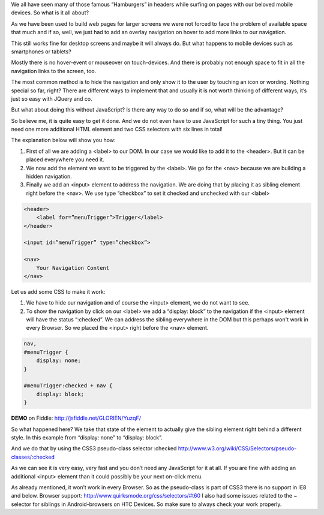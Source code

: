 .. title: Show hidden Navigation on-click without JavaScript
.. slug: hidden-navigation-onclick-without-javascript
.. date: 2014/05/20 10:21:29
.. tags: css
.. link:
.. description: How to build a hidden Navigation and show it  on click without JavaScript and just using HTML and CSS
.. author:Sven Kunz
.. type: text
.. image: css3.png

We all have seen many of those famous “Hamburgers” in headers while surfing on pages with our beloved mobile devices. So what is it all about?

As we have been used to build web pages for larger screens we were not forced to face the problem of available space that much and if so, well, we just had to add an overlay navigation on hover to add more links to our navigation.

This still works fine for desktop screens and maybe it will always do. But what happens to mobile devices such as smartphones or tablets?

.. TEASER_END

Mostly there is no hover-event or mouseover on touch-devices. And there is probably not enough space to fit in all the navigation links to the screen, too.

The most common method is to hide the navigation and only show it to the user by touching an icon or wording. Nothing special so far, right? There are different ways to implement that and usually it is not worth thinking of different ways, it’s just so easy with JQuery and co.

But what about doing this without JavaScript? Is there any way to do so and if so, what will be the advantage?

So believe me, it is quite easy to get it done. And we do not even have to use JavaScript for such a tiny thing. You just need one more additional HTML element and two CSS selectors with six lines in total!

The explanation below will show you how:

#. First of all we are adding a <label> to our DOM. In our case we would like to add it to the <header>. But it can be placed everywhere you need it.
#. We now add the element we want to be triggered by the <label>. We go for the <nav> because we are building a hidden navigation.
#. Finally we add an <input> element to address the navigation. We are doing that by placing it as sibling element right before the <nav>. We use type “checkbox” to set it checked and unchecked with our <label>

.. code:: html

    <header>
        <label for=”menuTrigger”>Trigger</label>
    </header>

    <input id=”menuTrigger” type=”checkbox”>

    <nav>
        Your Navigation Content
    </nav>


Let us add some CSS to make it work:

#. We have to hide our navigation and of course the <input> element, we do not want to see.

#. To show the navigation by click on our <label> we add a “display: block” to the navigation if the <input> element will have the status “:checked”. We can address the sibling everywhere in the DOM but this perhaps won't work in every Browser. So we placed the <input> right before the <nav> element.

.. code:: css

    nav,
    #menuTrigger {
        display: none;
    }

    #menuTrigger:checked + nav {
        display: block;
    }


**DEMO** on Fiddle: http://jsfiddle.net/GLORIEN/YuzqF/


So what happened here?
We take that state of the element to actually give the sibling element right behind a different style.
In this example from “display: none” to “display: block”.

And we do that by using the CSS3 pseudo-class selector :checked http://www.w3.org/wiki/CSS/Selectors/pseudo-classes/:checked


As we can see it is very easy, very fast and you don’t need any JavaScript for it at all. If you are fine with adding an additional <input> element than it could possibly be your next on-click menu.

As already mentioned, it won’t work in every Browser. So as the pseudo-class is part of CSS3 there is no support in IE8 and below. Browser support: http://www.quirksmode.org/css/selectors/#t60
I also had some issues related to the ~ selector for siblings in Android-browsers on HTC Devices. So make sure to always check your work properly.


.. _fiddle: http://jsfiddle.net/GLORIEN/YuzqF/
